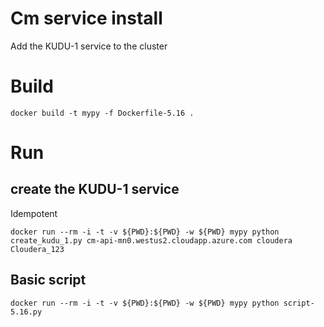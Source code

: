 * Cm service install
Add the KUDU-1 service to the cluster
* Build
#+BEGIN_SRC 
docker build -t mypy -f Dockerfile-5.16 .
#+END_SRC
* Run
** create the KUDU-1 service
Idempotent
#+BEGIN_SRC 
docker run --rm -i -t -v ${PWD}:${PWD} -w ${PWD} mypy python create_kudu_1.py cm-api-mn0.westus2.cloudapp.azure.com cloudera Cloudera_123
#+END_SRC
** Basic script
#+BEGIN_SRC 
docker run --rm -i -t -v ${PWD}:${PWD} -w ${PWD} mypy python script-5.16.py
#+END_SRC
